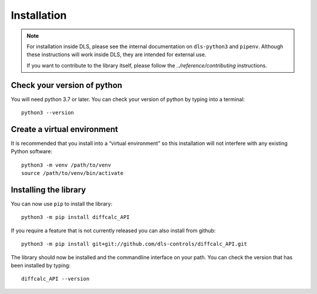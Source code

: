 Installation
============

.. note::

    For installation inside DLS, please see the internal documentation on
    ``dls-python3`` and ``pipenv``. Although these instructions will work
    inside DLS, they are intended for external use.

    If you want to contribute to the library itself, please follow
    the `../reference/contributing` instructions.


Check your version of python
----------------------------

You will need python 3.7 or later. You can check your version of python by
typing into a terminal::

    python3 --version


Create a virtual environment
----------------------------

It is recommended that you install into a “virtual environment” so this
installation will not interfere with any existing Python software::

    python3 -m venv /path/to/venv
    source /path/to/venv/bin/activate


Installing the library
----------------------

You can now use ``pip`` to install the library::

    python3 -m pip install diffcalc_API

If you require a feature that is not currently released you can also install
from github::

    python3 -m pip install git+git://github.com/dls-controls/diffcalc_API.git

The library should now be installed and the commandline interface on your path.
You can check the version that has been installed by typing::

    diffcalc_API --version
